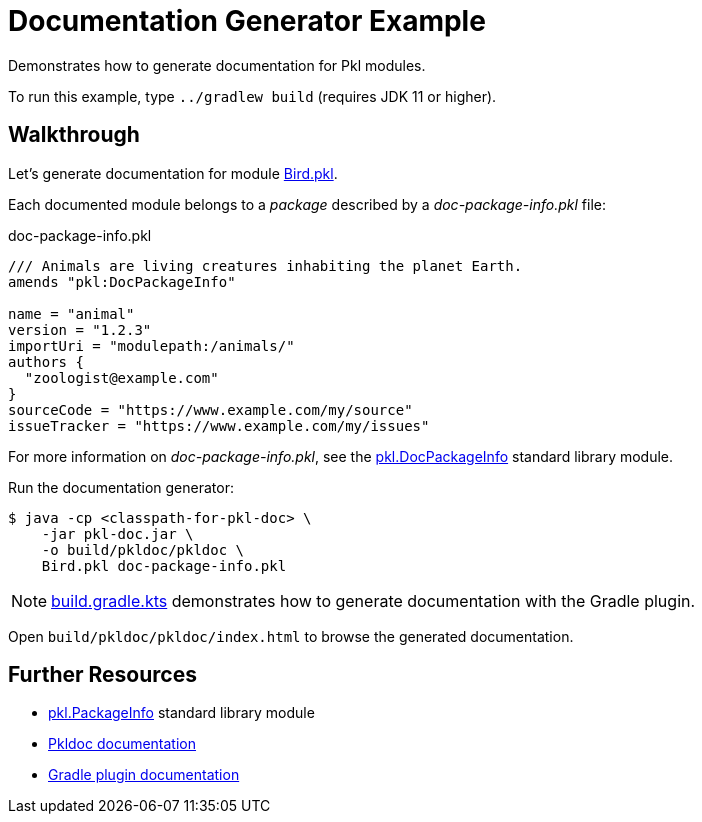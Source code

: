 = Documentation Generator Example

Demonstrates how to generate documentation for Pkl modules.

To run this example, type `../gradlew build` (requires JDK 11 or higher).

== Walkthrough

Let's generate documentation for module xref:Bird.pkl[].

Each documented module belongs to a _package_ described by a _doc-package-info.pkl_ file:

.doc-package-info.pkl
[source,groovy]
// can't use include here (https://github.com/github/markup/issues/1095)
----
/// Animals are living creatures inhabiting the planet Earth.
amends "pkl:DocPackageInfo"

name = "animal"
version = "1.2.3"
importUri = "modulepath:/animals/"
authors {
  "zoologist@example.com"
}
sourceCode = "https://www.example.com/my/source"
issueTracker = "https://www.example.com/my/issues"
----

For more information on _doc-package-info.pkl_,
see the https://pkl-lang.org/package-docs/pkl/current/DocPackageInfo/[pkl.DocPackageInfo] standard library module.

Run the documentation generator:

[source,shell script]
----
$ java -cp <classpath-for-pkl-doc> \
    -jar pkl-doc.jar \
    -o build/pkldoc/pkldoc \
    Bird.pkl doc-package-info.pkl
----

NOTE: xref:build.gradle.kts[] demonstrates how to generate documentation with the Gradle plugin.

Open `build/pkldoc/pkldoc/index.html` to browse the generated documentation.

== Further Resources

* https://pkl-lang.org/package-docs/pkl/current/PackageInfo/[pkl.PackageInfo] standard library module
* https://pkl-lang.org/main/current/pkl-doc/[Pkldoc documentation]
* https://pkl-lang.org/main/current/pkl-gradle/[Gradle plugin documentation]
